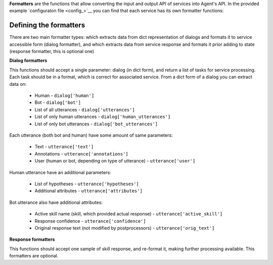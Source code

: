 **Formatters** are the functions that allow converting the input and output API of services into Agent's API.
In the provided example `configuraton file <config_>`__ you can find that each service has its own formatter
functions:

Defining the formatters
=====================

There are two main formatter types: which extracts data from dict representation of dialogs and formats it to
service accessible form (dialog formatter), and which extracts data from service response and formats it prior
adding to state (response formatter, this is optional one)

**Dialog formatters**

This functions should accept a single parameter: dialog (in dict form), and return a list of tasks for service processing.
Each task should be in a format, which is correct for associated service.
From a dict form of a dialog you can extract data on:

  * Human - ``dialog['human']``
  * Bot - ``dialog['bot']``
  * List of all utterances - ``dialog['utterances']``
  * List of only human utterances - ``dialog['human_utterances']``
  * List of only bot utterances - ``dialog['bot_utterances']``

Each utterance (both bot and human) have some amount of same parameters:

  * Text - ``utterance['text']``
  * Annotations - ``utterance['annotations']``
  * User (human or bot, depending on type of utterance) - ``utterance['user']``

Human utterance have an additional parameters:

  * List of hypotheses - ``utterance['hypotheses']``
  * Additional attributes - ``utterance['attributes']``

Bot utterance also have additional attributes:

  * Active skill name (skill, which provided actual response) - ``utterance['active_skill']``
  * Response confidence - ``utterance['confidence']``
  * Original response text (not modified by postprocessors) - ``utterance['orig_text']``

**Response formatters**

This functions should accept one sample of skill response, and re-format it, making further processing available.
This formatters are optional.
